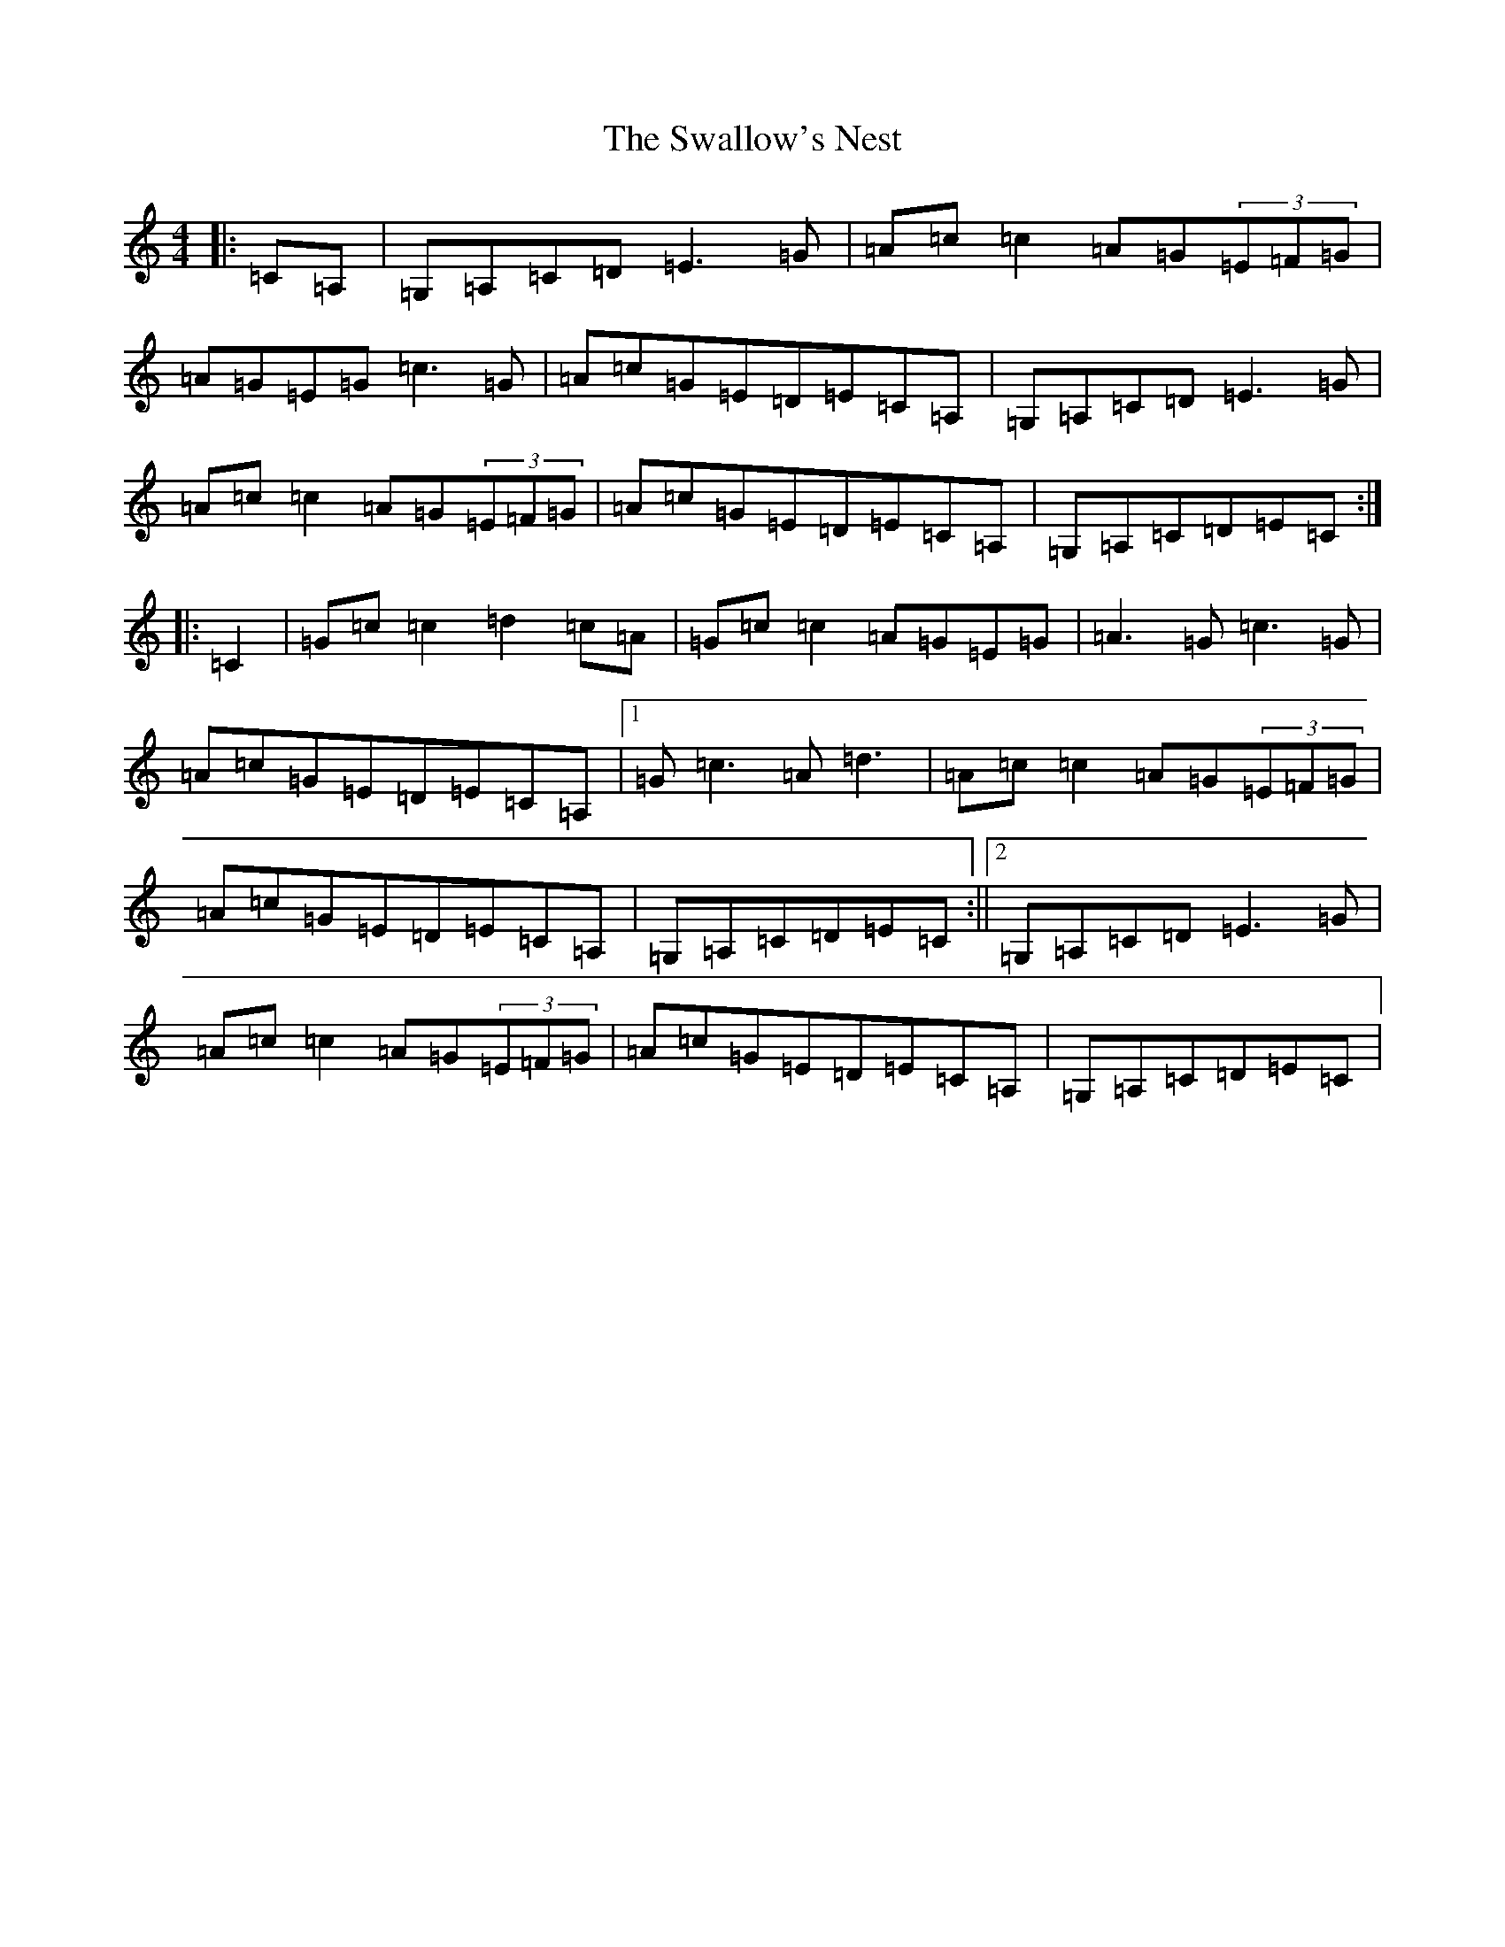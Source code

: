 X: 10616
T: Swallow's Nest, The
S: https://thesession.org/tunes/1724#setting1724
R: reel
M:4/4
L:1/8
K: C Major
|:=C=A,|=G,=A,=C=D=E3=G|=A=c=c2=A=G(3=E=F=G|=A=G=E=G=c3=G|=A=c=G=E=D=E=C=A,|=G,=A,=C=D=E3=G|=A=c=c2=A=G(3=E=F=G|=A=c=G=E=D=E=C=A,|=G,=A,=C=D=E=C:||:=C2|=G=c=c2=d2=c=A|=G=c=c2=A=G=E=G|=A3=G=c3=G|=A=c=G=E=D=E=C=A,|1=G=c3=A=d3|=A=c=c2=A=G(3=E=F=G|=A=c=G=E=D=E=C=A,|=G,=A,=C=D=E=C:||2=G,=A,=C=D=E3=G|=A=c=c2=A=G(3=E=F=G|=A=c=G=E=D=E=C=A,|=G,=A,=C=D=E=C|